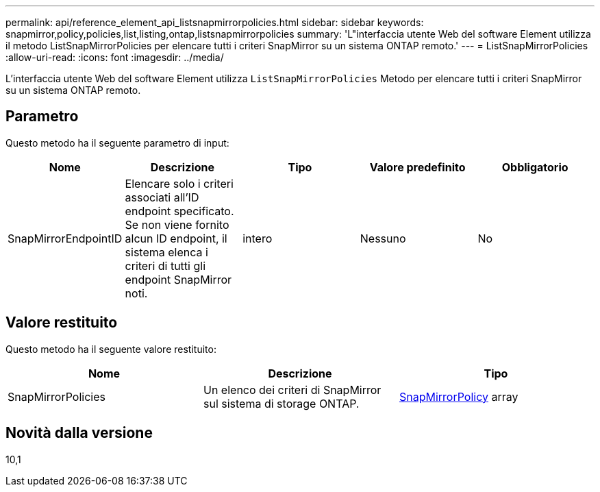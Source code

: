 ---
permalink: api/reference_element_api_listsnapmirrorpolicies.html 
sidebar: sidebar 
keywords: snapmirror,policy,policies,list,listing,ontap,listsnapmirrorpolicies 
summary: 'L"interfaccia utente Web del software Element utilizza il metodo ListSnapMirrorPolicies per elencare tutti i criteri SnapMirror su un sistema ONTAP remoto.' 
---
= ListSnapMirrorPolicies
:allow-uri-read: 
:icons: font
:imagesdir: ../media/


[role="lead"]
L'interfaccia utente Web del software Element utilizza `ListSnapMirrorPolicies` Metodo per elencare tutti i criteri SnapMirror su un sistema ONTAP remoto.



== Parametro

Questo metodo ha il seguente parametro di input:

|===
| Nome | Descrizione | Tipo | Valore predefinito | Obbligatorio 


 a| 
SnapMirrorEndpointID
 a| 
Elencare solo i criteri associati all'ID endpoint specificato. Se non viene fornito alcun ID endpoint, il sistema elenca i criteri di tutti gli endpoint SnapMirror noti.
 a| 
intero
 a| 
Nessuno
 a| 
No

|===


== Valore restituito

Questo metodo ha il seguente valore restituito:

|===
| Nome | Descrizione | Tipo 


 a| 
SnapMirrorPolicies
 a| 
Un elenco dei criteri di SnapMirror sul sistema di storage ONTAP.
 a| 
xref:reference_element_api_snapmirrorpolicy.adoc[SnapMirrorPolicy] array

|===


== Novità dalla versione

10,1
